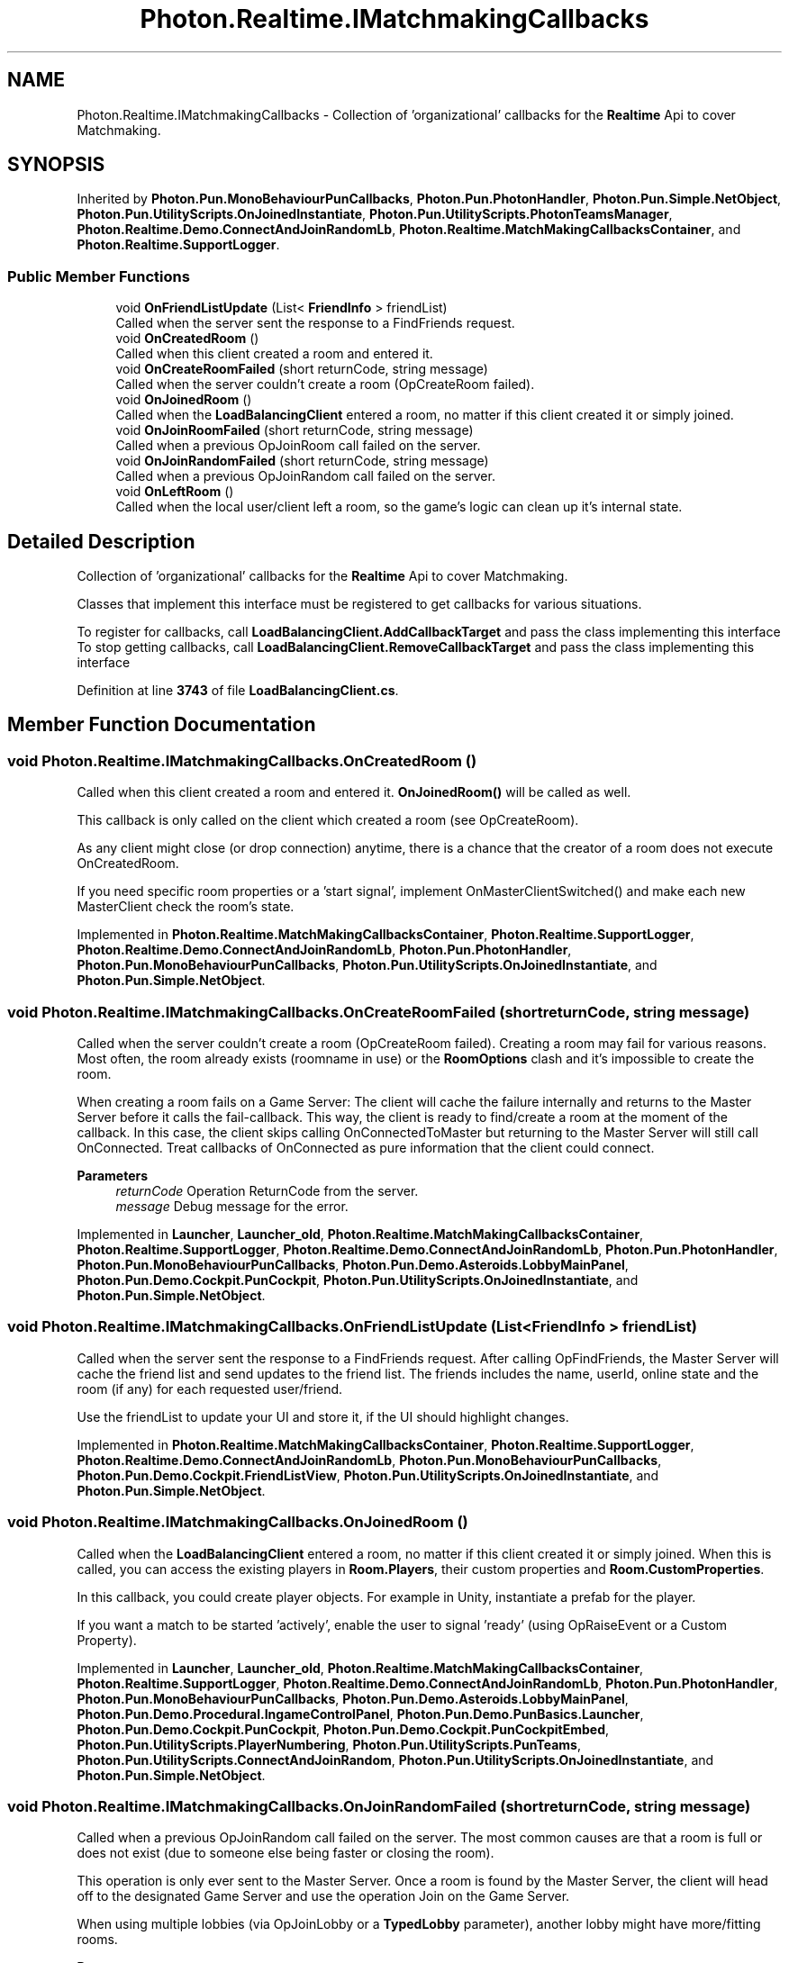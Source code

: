 .TH "Photon.Realtime.IMatchmakingCallbacks" 3 "Mon Apr 18 2022" "Purrpatrator User manual" \" -*- nroff -*-
.ad l
.nh
.SH NAME
Photon.Realtime.IMatchmakingCallbacks \- Collection of 'organizational' callbacks for the \fBRealtime\fP Api to cover Matchmaking\&.  

.SH SYNOPSIS
.br
.PP
.PP
Inherited by \fBPhoton\&.Pun\&.MonoBehaviourPunCallbacks\fP, \fBPhoton\&.Pun\&.PhotonHandler\fP, \fBPhoton\&.Pun\&.Simple\&.NetObject\fP, \fBPhoton\&.Pun\&.UtilityScripts\&.OnJoinedInstantiate\fP, \fBPhoton\&.Pun\&.UtilityScripts\&.PhotonTeamsManager\fP, \fBPhoton\&.Realtime\&.Demo\&.ConnectAndJoinRandomLb\fP, \fBPhoton\&.Realtime\&.MatchMakingCallbacksContainer\fP, and \fBPhoton\&.Realtime\&.SupportLogger\fP\&.
.SS "Public Member Functions"

.in +1c
.ti -1c
.RI "void \fBOnFriendListUpdate\fP (List< \fBFriendInfo\fP > friendList)"
.br
.RI "Called when the server sent the response to a FindFriends request\&. "
.ti -1c
.RI "void \fBOnCreatedRoom\fP ()"
.br
.RI "Called when this client created a room and entered it\&. "
.ti -1c
.RI "void \fBOnCreateRoomFailed\fP (short returnCode, string message)"
.br
.RI "Called when the server couldn't create a room (OpCreateRoom failed)\&. "
.ti -1c
.RI "void \fBOnJoinedRoom\fP ()"
.br
.RI "Called when the \fBLoadBalancingClient\fP entered a room, no matter if this client created it or simply joined\&. "
.ti -1c
.RI "void \fBOnJoinRoomFailed\fP (short returnCode, string message)"
.br
.RI "Called when a previous OpJoinRoom call failed on the server\&. "
.ti -1c
.RI "void \fBOnJoinRandomFailed\fP (short returnCode, string message)"
.br
.RI "Called when a previous OpJoinRandom call failed on the server\&. "
.ti -1c
.RI "void \fBOnLeftRoom\fP ()"
.br
.RI "Called when the local user/client left a room, so the game's logic can clean up it's internal state\&. "
.in -1c
.SH "Detailed Description"
.PP 
Collection of 'organizational' callbacks for the \fBRealtime\fP Api to cover Matchmaking\&. 

Classes that implement this interface must be registered to get callbacks for various situations\&.
.PP
To register for callbacks, call \fBLoadBalancingClient\&.AddCallbackTarget\fP and pass the class implementing this interface To stop getting callbacks, call \fBLoadBalancingClient\&.RemoveCallbackTarget\fP and pass the class implementing this interface
.PP
Definition at line \fB3743\fP of file \fBLoadBalancingClient\&.cs\fP\&.
.SH "Member Function Documentation"
.PP 
.SS "void Photon\&.Realtime\&.IMatchmakingCallbacks\&.OnCreatedRoom ()"

.PP
Called when this client created a room and entered it\&. \fBOnJoinedRoom()\fP will be called as well\&. 
.PP
This callback is only called on the client which created a room (see OpCreateRoom)\&.
.PP
As any client might close (or drop connection) anytime, there is a chance that the creator of a room does not execute OnCreatedRoom\&.
.PP
If you need specific room properties or a 'start signal', implement OnMasterClientSwitched() and make each new MasterClient check the room's state\&. 
.PP
Implemented in \fBPhoton\&.Realtime\&.MatchMakingCallbacksContainer\fP, \fBPhoton\&.Realtime\&.SupportLogger\fP, \fBPhoton\&.Realtime\&.Demo\&.ConnectAndJoinRandomLb\fP, \fBPhoton\&.Pun\&.PhotonHandler\fP, \fBPhoton\&.Pun\&.MonoBehaviourPunCallbacks\fP, \fBPhoton\&.Pun\&.UtilityScripts\&.OnJoinedInstantiate\fP, and \fBPhoton\&.Pun\&.Simple\&.NetObject\fP\&.
.SS "void Photon\&.Realtime\&.IMatchmakingCallbacks\&.OnCreateRoomFailed (short returnCode, string message)"

.PP
Called when the server couldn't create a room (OpCreateRoom failed)\&. Creating a room may fail for various reasons\&. Most often, the room already exists (roomname in use) or the \fBRoomOptions\fP clash and it's impossible to create the room\&.
.PP
When creating a room fails on a Game Server: The client will cache the failure internally and returns to the Master Server before it calls the fail-callback\&. This way, the client is ready to find/create a room at the moment of the callback\&. In this case, the client skips calling OnConnectedToMaster but returning to the Master Server will still call OnConnected\&. Treat callbacks of OnConnected as pure information that the client could connect\&. 
.PP
\fBParameters\fP
.RS 4
\fIreturnCode\fP Operation ReturnCode from the server\&.
.br
\fImessage\fP Debug message for the error\&.
.RE
.PP

.PP
Implemented in \fBLauncher\fP, \fBLauncher_old\fP, \fBPhoton\&.Realtime\&.MatchMakingCallbacksContainer\fP, \fBPhoton\&.Realtime\&.SupportLogger\fP, \fBPhoton\&.Realtime\&.Demo\&.ConnectAndJoinRandomLb\fP, \fBPhoton\&.Pun\&.PhotonHandler\fP, \fBPhoton\&.Pun\&.MonoBehaviourPunCallbacks\fP, \fBPhoton\&.Pun\&.Demo\&.Asteroids\&.LobbyMainPanel\fP, \fBPhoton\&.Pun\&.Demo\&.Cockpit\&.PunCockpit\fP, \fBPhoton\&.Pun\&.UtilityScripts\&.OnJoinedInstantiate\fP, and \fBPhoton\&.Pun\&.Simple\&.NetObject\fP\&.
.SS "void Photon\&.Realtime\&.IMatchmakingCallbacks\&.OnFriendListUpdate (List< \fBFriendInfo\fP > friendList)"

.PP
Called when the server sent the response to a FindFriends request\&. After calling OpFindFriends, the Master Server will cache the friend list and send updates to the friend list\&. The friends includes the name, userId, online state and the room (if any) for each requested user/friend\&.
.PP
Use the friendList to update your UI and store it, if the UI should highlight changes\&. 
.PP
Implemented in \fBPhoton\&.Realtime\&.MatchMakingCallbacksContainer\fP, \fBPhoton\&.Realtime\&.SupportLogger\fP, \fBPhoton\&.Realtime\&.Demo\&.ConnectAndJoinRandomLb\fP, \fBPhoton\&.Pun\&.MonoBehaviourPunCallbacks\fP, \fBPhoton\&.Pun\&.Demo\&.Cockpit\&.FriendListView\fP, \fBPhoton\&.Pun\&.UtilityScripts\&.OnJoinedInstantiate\fP, and \fBPhoton\&.Pun\&.Simple\&.NetObject\fP\&.
.SS "void Photon\&.Realtime\&.IMatchmakingCallbacks\&.OnJoinedRoom ()"

.PP
Called when the \fBLoadBalancingClient\fP entered a room, no matter if this client created it or simply joined\&. When this is called, you can access the existing players in \fBRoom\&.Players\fP, their custom properties and \fBRoom\&.CustomProperties\fP\&.
.PP
In this callback, you could create player objects\&. For example in Unity, instantiate a prefab for the player\&.
.PP
If you want a match to be started 'actively', enable the user to signal 'ready' (using OpRaiseEvent or a Custom Property)\&. 
.PP
Implemented in \fBLauncher\fP, \fBLauncher_old\fP, \fBPhoton\&.Realtime\&.MatchMakingCallbacksContainer\fP, \fBPhoton\&.Realtime\&.SupportLogger\fP, \fBPhoton\&.Realtime\&.Demo\&.ConnectAndJoinRandomLb\fP, \fBPhoton\&.Pun\&.PhotonHandler\fP, \fBPhoton\&.Pun\&.MonoBehaviourPunCallbacks\fP, \fBPhoton\&.Pun\&.Demo\&.Asteroids\&.LobbyMainPanel\fP, \fBPhoton\&.Pun\&.Demo\&.Procedural\&.IngameControlPanel\fP, \fBPhoton\&.Pun\&.Demo\&.PunBasics\&.Launcher\fP, \fBPhoton\&.Pun\&.Demo\&.Cockpit\&.PunCockpit\fP, \fBPhoton\&.Pun\&.Demo\&.Cockpit\&.PunCockpitEmbed\fP, \fBPhoton\&.Pun\&.UtilityScripts\&.PlayerNumbering\fP, \fBPhoton\&.Pun\&.UtilityScripts\&.PunTeams\fP, \fBPhoton\&.Pun\&.UtilityScripts\&.ConnectAndJoinRandom\fP, \fBPhoton\&.Pun\&.UtilityScripts\&.OnJoinedInstantiate\fP, and \fBPhoton\&.Pun\&.Simple\&.NetObject\fP\&.
.SS "void Photon\&.Realtime\&.IMatchmakingCallbacks\&.OnJoinRandomFailed (short returnCode, string message)"

.PP
Called when a previous OpJoinRandom call failed on the server\&. The most common causes are that a room is full or does not exist (due to someone else being faster or closing the room)\&.
.PP
This operation is only ever sent to the Master Server\&. Once a room is found by the Master Server, the client will head off to the designated Game Server and use the operation Join on the Game Server\&.
.PP
When using multiple lobbies (via OpJoinLobby or a \fBTypedLobby\fP parameter), another lobby might have more/fitting rooms\&.
.br
 
.PP
\fBParameters\fP
.RS 4
\fIreturnCode\fP Operation ReturnCode from the server\&.
.br
\fImessage\fP Debug message for the error\&.
.RE
.PP

.PP
Implemented in \fBPhoton\&.Realtime\&.MatchMakingCallbacksContainer\fP, \fBPhoton\&.Realtime\&.SupportLogger\fP, \fBPhoton\&.Realtime\&.Demo\&.ConnectAndJoinRandomLb\fP, \fBPhoton\&.Pun\&.PhotonHandler\fP, \fBPhoton\&.Pun\&.MonoBehaviourPunCallbacks\fP, \fBPhoton\&.Pun\&.Demo\&.Asteroids\&.LobbyMainPanel\fP, \fBPhoton\&.Pun\&.Demo\&.PunBasics\&.Launcher\fP, \fBPhoton\&.Pun\&.Demo\&.Cockpit\&.PunCockpit\fP, \fBPhoton\&.Pun\&.UtilityScripts\&.ConnectAndJoinRandom\fP, \fBPhoton\&.Pun\&.UtilityScripts\&.OnJoinedInstantiate\fP, and \fBPhoton\&.Pun\&.Simple\&.NetObject\fP\&.
.SS "void Photon\&.Realtime\&.IMatchmakingCallbacks\&.OnJoinRoomFailed (short returnCode, string message)"

.PP
Called when a previous OpJoinRoom call failed on the server\&. Joining a room may fail for various reasons\&. Most often, the room is full or does not exist anymore (due to someone else being faster or closing the room)\&.
.PP
When joining a room fails on a Game Server: The client will cache the failure internally and returns to the Master Server before it calls the fail-callback\&. This way, the client is ready to find/create a room at the moment of the callback\&. In this case, the client skips calling OnConnectedToMaster but returning to the Master Server will still call OnConnected\&. Treat callbacks of OnConnected as pure information that the client could connect\&. 
.PP
\fBParameters\fP
.RS 4
\fIreturnCode\fP Operation ReturnCode from the server\&.
.br
\fImessage\fP Debug message for the error\&.
.RE
.PP

.PP
Implemented in \fBLauncher\fP, \fBPhoton\&.Realtime\&.MatchMakingCallbacksContainer\fP, \fBPhoton\&.Realtime\&.SupportLogger\fP, \fBPhoton\&.Realtime\&.Demo\&.ConnectAndJoinRandomLb\fP, \fBPhoton\&.Pun\&.PhotonHandler\fP, \fBPhoton\&.Pun\&.MonoBehaviourPunCallbacks\fP, \fBPhoton\&.Pun\&.Demo\&.Asteroids\&.LobbyMainPanel\fP, \fBPhoton\&.Pun\&.Demo\&.Cockpit\&.PunCockpit\fP, \fBPhoton\&.Pun\&.UtilityScripts\&.OnJoinedInstantiate\fP, and \fBPhoton\&.Pun\&.Simple\&.NetObject\fP\&.
.SS "void Photon\&.Realtime\&.IMatchmakingCallbacks\&.OnLeftRoom ()"

.PP
Called when the local user/client left a room, so the game's logic can clean up it's internal state\&. When leaving a room, the \fBLoadBalancingClient\fP will disconnect the Game Server and connect to the Master Server\&. This wraps up multiple internal actions\&.
.PP
Wait for the callback OnConnectedToMaster, before you use lobbies and join or create rooms\&. 
.PP
Implemented in \fBLauncher\fP, \fBSInt\&.Netcode\&.PhotonPUN\&.PlayerListItem\fP, \fBLauncher_old\fP, \fBPlayerListItem_Old\fP, \fBPhoton\&.Realtime\&.MatchMakingCallbacksContainer\fP, \fBPhoton\&.Realtime\&.SupportLogger\fP, \fBPhoton\&.Realtime\&.Demo\&.ConnectAndJoinRandomLb\fP, \fBPhoton\&.Pun\&.PhotonHandler\fP, \fBPhoton\&.Pun\&.MonoBehaviourPunCallbacks\fP, \fBPhoton\&.Pun\&.Demo\&.Asteroids\&.AsteroidsGameManager\fP, \fBPhoton\&.Pun\&.Demo\&.Asteroids\&.LobbyMainPanel\fP, \fBPhoton\&.Pun\&.Demo\&.PunBasics\&.GameManager\fP, \fBPhoton\&.Pun\&.Demo\&.Cockpit\&.PunCockpit\fP, \fBPhoton\&.Pun\&.UtilityScripts\&.PlayerNumbering\fP, \fBPhoton\&.Pun\&.UtilityScripts\&.PunTeams\fP, \fBPhoton\&.Pun\&.UtilityScripts\&.OnJoinedInstantiate\fP, and \fBPhoton\&.Pun\&.Simple\&.NetObject\fP\&.

.SH "Author"
.PP 
Generated automatically by Doxygen for Purrpatrator User manual from the source code\&.
